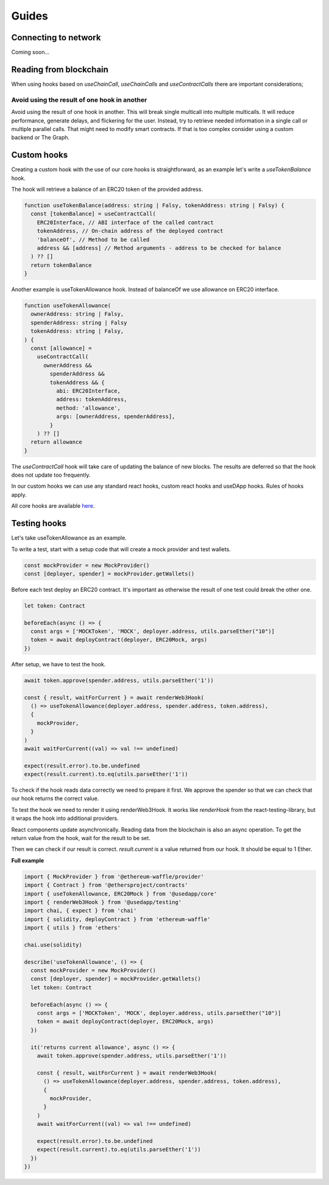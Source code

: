 Guides
######

Connecting to network
*********************
Coming soon...

Reading from blockchain
***********************

When using hooks based on `useChainCall`, `useChainCalls` and `useContractCalls` there are important considerations;

Avoid using the result of one hook in another
==================================================

Avoid using the result of one hook in another.
This will break single multicall into multiple multicalls.
It will reduce performance, generate delays, and flickering for the user.
Instead, try to retrieve needed information in a single call or multiple parallel calls.
That might need to modify smart contracts.
If that is too complex consider using a custom backend or The Graph.

Custom hooks
************

Creating a custom hook with the use of our core hooks is straightforward, as an example let's write a *useTokenBalance* hook.

The hook will retrieve a balance of an ERC20 token of the provided address.

.. code-block:: javascript

  function useTokenBalance(address: string | Falsy, tokenAddress: string | Falsy) {
    const [tokenBalance] = useContractCall(
      ERC20Interface, // ABI interface of the called contract
      tokenAddress, // On-chain address of the deployed contract
      'balanceOf', // Method to be called
      address && [address] // Method arguments - address to be checked for balance
    ) ?? []
    return tokenBalance
  }

Another example is useTokenAllowance hook. Instead of balanceOf we use allowance on ERC20 interface.

.. code-block:: javascript

  function useTokenAllowance(
    ownerAddress: string | Falsy,
    spenderAddress: string | Falsy
    tokenAddress: string | Falsy,
  ) {
    const [allowance] =
      useContractCall(
        ownerAddress &&
          spenderAddress &&
          tokenAddress && {
            abi: ERC20Interface,
            address: tokenAddress,
            method: 'allowance',
            args: [ownerAddress, spenderAddress],
          }
      ) ?? []
    return allowance
  }


The *useContractCall* hook will take care of updating the balance of new blocks.
The results are deferred so that the hook does not update too frequently.

In our custom hooks we can use any standard react hooks, custom react hooks and useDApp hooks.
Rules of hooks apply.

All core hooks are available `here <https://github.com/EthWorks/useDapp/tree/master/packages/core/src/hooks>`_.


Testing hooks
*************

Let's take useTokenAllowance as an example.

To write a test, start with a setup code that will create a mock provider and test wallets.

.. code-block:: javascript

  const mockProvider = new MockProvider()
  const [deployer, spender] = mockProvider.getWallets()

Before each test deploy an ERC20 contract. It's important as otherwise the result of one 
test could break the other one.

.. code-block:: javascript

  let token: Contract

  beforeEach(async () => {
    const args = ['MOCKToken', 'MOCK', deployer.address, utils.parseEther("10")]
    token = await deployContract(deployer, ERC20Mock, args)
  })

After setup, we have to test the hook.

.. code-block:: javascript

  await token.approve(spender.address, utils.parseEther('1'))

  const { result, waitForCurrent } = await renderWeb3Hook(
    () => useTokenAllowance(deployer.address, spender.address, token.address),
    {
      mockProvider,
    }
  )
  await waitForCurrent((val) => val !== undefined)

  expect(result.error).to.be.undefined
  expect(result.current).to.eq(utils.parseEther('1'))

To check if the hook reads data correctly we need to prepare it first. We approve the spender so that we can check that our hook returns the correct value.

To test the hook we need to render it using renderWeb3Hook. It works like `renderHook` from the react-testing-library,
but it wraps the hook into additional providers.

React components update asynchronically. Reading data from the blockchain is also an async operation.
To get the return value from the hook, wait for the result to be set. 

Then we can check if our result is correct. `result.current` is a value returned from our hook. It should be equal to 1 Ether.


**Full example**

.. code-block:: javascript

  import { MockProvider } from '@ethereum-waffle/provider'
  import { Contract } from '@ethersproject/contracts'
  import { useTokenAllowance, ERC20Mock } from '@usedapp/core'
  import { renderWeb3Hook } from '@usedapp/testing'
  import chai, { expect } from 'chai'
  import { solidity, deployContract } from 'ethereum-waffle'
  import { utils } from 'ethers'

  chai.use(solidity)

  describe('useTokenAllowance', () => {
    const mockProvider = new MockProvider()
    const [deployer, spender] = mockProvider.getWallets()
    let token: Contract

    beforeEach(async () => {
      const args = ['MOCKToken', 'MOCK', deployer.address, utils.parseEther("10")]
      token = await deployContract(deployer, ERC20Mock, args)
    })

    it('returns current allowance', async () => {
      await token.approve(spender.address, utils.parseEther('1'))

      const { result, waitForCurrent } = await renderWeb3Hook(
        () => useTokenAllowance(deployer.address, spender.address, token.address),
        {
          mockProvider,
        }
      )
      await waitForCurrent((val) => val !== undefined)

      expect(result.error).to.be.undefined
      expect(result.current).to.eq(utils.parseEther('1'))
    })
  })


